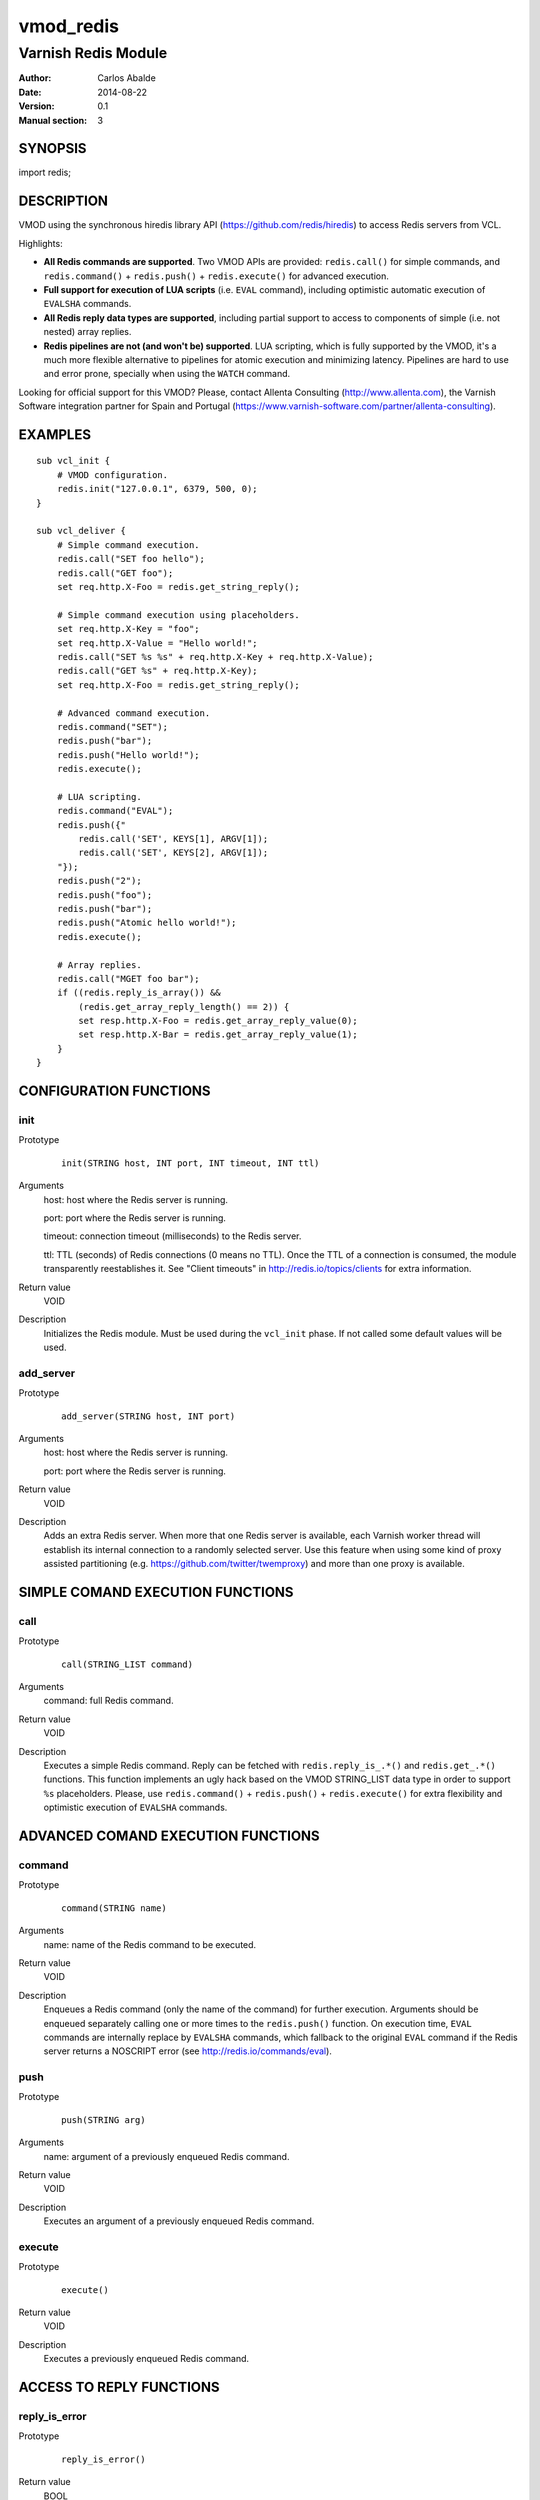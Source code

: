 ==========
vmod_redis
==========

--------------------
Varnish Redis Module
--------------------

:Author: Carlos Abalde
:Date: 2014-08-22
:Version: 0.1
:Manual section: 3

SYNOPSIS
========

import redis;

DESCRIPTION
===========

VMOD using the synchronous hiredis library API (https://github.com/redis/hiredis) to access Redis servers from VCL.

Highlights:

* **All Redis commands are supported**. Two VMOD APIs are provided: ``redis.call()`` for simple commands, and ``redis.command()`` + ``redis.push()`` + ``redis.execute()`` for advanced execution.
* **Full support for execution of LUA scripts** (i.e. ``EVAL`` command), including optimistic automatic execution of ``EVALSHA`` commands.
* **All Redis reply data types are supported**, including partial support to access to components of simple (i.e. not nested) array replies.
* **Redis pipelines are not (and won't be) supported**. LUA scripting, which is fully supported by the VMOD, it's a much more flexible alternative to pipelines for atomic execution and minimizing latency. Pipelines are hard to use and error prone, specially when using the ``WATCH`` command.

Looking for official support for this VMOD? Please, contact Allenta Consulting (http://www.allenta.com), the Varnish Software integration partner for Spain and Portugal (https://www.varnish-software.com/partner/allenta-consulting).

EXAMPLES
========

::

    sub vcl_init {
        # VMOD configuration.
        redis.init("127.0.0.1", 6379, 500, 0);
    }

    sub vcl_deliver {
        # Simple command execution.
        redis.call("SET foo hello");
        redis.call("GET foo");
        set req.http.X-Foo = redis.get_string_reply();

        # Simple command execution using placeholders.
        set req.http.X-Key = "foo";
        set req.http.X-Value = "Hello world!";
        redis.call("SET %s %s" + req.http.X-Key + req.http.X-Value);
        redis.call("GET %s" + req.http.X-Key);
        set req.http.X-Foo = redis.get_string_reply();

        # Advanced command execution.
        redis.command("SET");
        redis.push("bar");
        redis.push("Hello world!");
        redis.execute();

        # LUA scripting.
        redis.command("EVAL");
        redis.push({"
            redis.call('SET', KEYS[1], ARGV[1]);
            redis.call('SET', KEYS[2], ARGV[1]);
        "});
        redis.push("2");
        redis.push("foo");
        redis.push("bar");
        redis.push("Atomic hello world!");
        redis.execute();

        # Array replies.
        redis.call("MGET foo bar");
        if ((redis.reply_is_array()) &&
            (redis.get_array_reply_length() == 2)) {
            set resp.http.X-Foo = redis.get_array_reply_value(0);
            set resp.http.X-Bar = redis.get_array_reply_value(1);
        }
    }

CONFIGURATION FUNCTIONS
=======================

init
----

Prototype
        ::

                init(STRING host, INT port, INT timeout, INT ttl)
Arguments
    host: host where the Redis server is running.

    port: port where the Redis server is running.

    timeout: connection timeout (milliseconds) to the Redis server.

    ttl: TTL (seconds) of Redis connections (0 means no TTL). Once the TTL of a connection is consumed, the module transparently reestablishes it. See "Client timeouts" in http://redis.io/topics/clients for extra information.
Return value
    VOID
Description
    Initializes the Redis module.
    Must be used during the ``vcl_init`` phase.
    If not called some default values will be used.

add_server
----------

Prototype
        ::

                add_server(STRING host, INT port)
Arguments
    host: host where the Redis server is running.

    port: port where the Redis server is running.
Return value
    VOID
Description
    Adds an extra Redis server.
    When more that one Redis server is available, each Varnish worker thread will establish its internal connection to a randomly selected server.
    Use this feature when using some kind of proxy assisted partitioning (e.g. https://github.com/twitter/twemproxy) and more than one proxy is available.

SIMPLE COMAND EXECUTION FUNCTIONS
=================================

call
----

Prototype
        ::

                call(STRING_LIST command)
Arguments
    command: full Redis command.
Return value
    VOID
Description
    Executes a simple Redis command.
    Reply can be fetched with ``redis.reply_is_.*()`` and ``redis.get_.*()`` functions.
    This function implements an ugly hack based on the VMOD STRING_LIST data type in order to support ``%s`` placeholders.
    Please, use ``redis.command()`` + ``redis.push()`` + ``redis.execute()`` for extra flexibility and optimistic execution of ``EVALSHA`` commands.

ADVANCED COMAND EXECUTION FUNCTIONS
===================================

command
-------

Prototype
        ::

                command(STRING name)
Arguments
    name: name of the Redis command to be executed.
Return value
    VOID
Description
    Enqueues a Redis command (only the name of the command) for further execution.
    Arguments should be enqueued separately calling one or more times to the ``redis.push()`` function.
    On execution time, ``EVAL`` commands are internally replace by ``EVALSHA`` commands, which fallback to the original ``EVAL`` command if the Redis server returns a NOSCRIPT error (see http://redis.io/commands/eval).


push
----

Prototype
        ::

                push(STRING arg)
Arguments
    name: argument of a previously enqueued Redis command.
Return value
    VOID
Description
    Executes an argument of a previously enqueued Redis command.

execute
-------

Prototype
        ::

                execute()
Return value
    VOID
Description
    Executes a previously enqueued Redis command.

ACCESS TO REPLY FUNCTIONS
=========================

reply_is_error
--------------

Prototype
        ::

                reply_is_error()
Return value
    BOOL
Description
    Returns TRUE if a previously executed Redis command (using ``redis.call()`` or ``redis.execute()``) returned an error reply.

reply_is_nil
------------

Prototype
        ::

                reply_is_nil()
Return value
    BOOL
Description
    Returns TRUE if a previously executed Redis command (using ``redis.call()`` or ``redis.execute()``) returned a nil reply.

reply_is_status
---------------

Prototype
        ::

                reply_is_status()
Return value
    BOOL
Description
    Returns TRUE if a previously executed Redis command (using ``redis.call()`` or ``redis.execute()``) returned a status reply.

reply_is_integer
----------------

Prototype
        ::

                reply_is_integer()
Return value
    BOOL
Description
    Returns TRUE if a previously executed Redis command (using ``redis.call()`` or ``redis.execute()``) returned an integer reply.

reply_is_string
---------------

Prototype
        ::

                reply_is_string()
Return value
    BOOL
Description
    Returns TRUE if a previously executed Redis command (using ``redis.call()`` or ``redis.execute()``) returned a string reply.

reply_is_array
--------------

Prototype
        ::

                reply_is_array()
Return value
    BOOL
Description
    Returns TRUE if a previously executed Redis command (using ``redis.call()`` or ``redis.execute()``) returned an array reply.

get_reply
---------

Prototype
        ::

                get_reply()
Return value
    STRING
Description
    Returns a string representation of the reply of a previously executed Redis command (using ``redis.call()`` or ``redis.execute()``).
    Do not use this function to access to array replies.

get_error_reply
---------------

Prototype
        ::

                get_error_reply()
Return value
    STRING
Description
    If a previously executed Redis command (using ``redis.call()`` or ``redis.execute()``) returned an error reply, this function returns a string representation of that reply.

get_status_reply
----------------

Prototype
        ::

                get_status_reply()
Return value
    STRING
Description
    If a previously executed Redis command (using ``redis.call()`` or ``redis.execute()``) returned a status reply, this function returns a string representation of that reply.

get_integer_reply
-----------------

Prototype
        ::

                get_integer_reply()
Return value
    INT
Description
    If a previously executed Redis command (using ``redis.call()`` or ``redis.execute()``) returned an integer reply, this function returns an integer representation of that reply.

get_string_reply
----------------

Prototype
        ::

                get_string_reply()
Return value
    STRING
Description
    If a previously executed Redis command (using ``redis.call()`` or ``redis.execute()``) returned string reply, this function returns a string representation of that reply.

get_array_reply_length
----------------------

Prototype
        ::

                get_array_reply_length()
Return value
    INT
Description
    If a previously executed Redis command (using ``redis.call()`` or ``redis.execute()``) returned an array reply, this function returns the number of elements in that reply.

get_array_reply_value
---------------------

Prototype
        ::

                get_array_reply_value(INT index)
Return value
    STRING
Description
    If a previously executed Redis command (using ``redis.call()`` or ``redis.execute()``) returned an array reply, this function returns a string representation of the nth element in that reply (nested arrays are not supported).

OTHER FUNCTIONS
===============

free
----

Prototype
        ::

                free()
Return value
    VOID
Description
    Frees memory internally used by Redis commands an replies.
    It's recommended to use this function, but if not called this will be handled automatically during the next call to ``redis.call()`` or ``redis.command()``.

INSTALLATION
============

The source tree is based on autotools to configure the building, and does also have the necessary bits in place to do functional unit tests using the varnishtest tool.

Usage::

 ./configure VARNISHSRC=DIR [VMODDIR=DIR]

``VARNISHSRC`` is the directory of the Varnish source tree for which to compile your VMOD. Both the ``VARNISHSRC`` and ``VARNISHSRC/include`` will be added to the include search paths for your module.

Optionally you can also set the VMOD install directory by adding ``VMODDIR=DIR`` (defaults to the pkg-config discovered directory from your Varnish installation).

Make targets:

* make - builds the VMOD
* make install - installs your VMOD in ``VMODDIR``
* make check - runs the unit tests in ``src/tests/*.vtc``

Dependencies:

* hiredis - minimalistic C Redis client library (https://github.com/redis/hiredis)

COPYRIGHT
=========

This document is licensed under the same license as the libvmod-redis project. See LICENSE for details.

Implementation of the SHA-1 cryptographic hash function embedded in this VMOD (required to the optimistic execution of ``EVALSHA`` commands) is borrowed from the Redis server implementation:

* http://download.redis.io/redis-stable/src/sha1.c
* http://download.redis.io/redis-stable/src/sha1.h
* http://download.redis.io/redis-stable/src/config.h

Copyright (c) 2014 Carlos Abalde <carlos.abalde@gmail.com>
